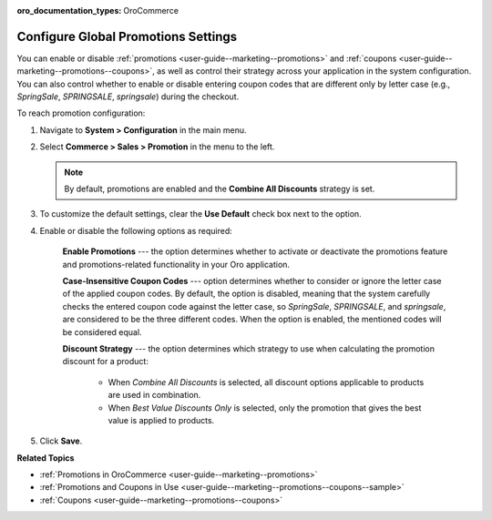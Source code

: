 :oro_documentation_types: OroCommerce

.. _sys-config--commerce--sales--promotions:

Configure Global Promotions Settings
====================================

.. begin

You can enable or disable :ref:`promotions <user-guide--marketing--promotions>` and :ref:`coupons <user-guide--marketing--promotions--coupons>`, as well as control their strategy across your application in the system configuration. You can also control whether to enable or disable entering coupon codes that are different only by letter case (e.g., *SpringSale*, *SPRINGSALE*, *springsale*) during the checkout.


To reach promotion configuration:

1. Navigate to **System > Configuration** in the main menu.
2. Select **Commerce > Sales > Promotion** in the menu to the left.

   .. image:: /user/img/system/config_commerce/sales/PromotionSysConfig.png
      :alt: Global promotions configuration

   .. note:: By default, promotions are enabled and the **Combine All Discounts** strategy is set.

3. To customize the default settings, clear the **Use Default** check box next to the option.

4. Enable or disable the following options as required:

    **Enable Promotions** --- the option determines whether to activate or deactivate the promotions feature and promotions-related functionality in your Oro application.

    **Case-Insensitive Coupon Codes** --- option determines whether to consider or ignore the letter case of the applied coupon codes. By default, the option is disabled, meaning that the system carefully checks the entered coupon code against the letter case, so *SpringSale*, *SPRINGSALE*, and *springsale*, are considered to be the three different codes. When the option is enabled, the mentioned codes will be considered equal.

    **Discount Strategy** --- the option determines which strategy to use when calculating the promotion discount for a product:

         * When *Combine All Discounts* is selected, all discount options applicable to products are used in combination.

         * When *Best Value Discounts Only* is selected, only the promotion that gives the best value is applied to products.

5. Click **Save**.

**Related Topics**

* :ref:`Promotions in OroCommerce <user-guide--marketing--promotions>`
* :ref:`Promotions and Coupons in Use <user-guide--marketing--promotions--coupons--sample>`
* :ref:`Coupons <user-guide--marketing--promotions--coupons>`

.. finish
